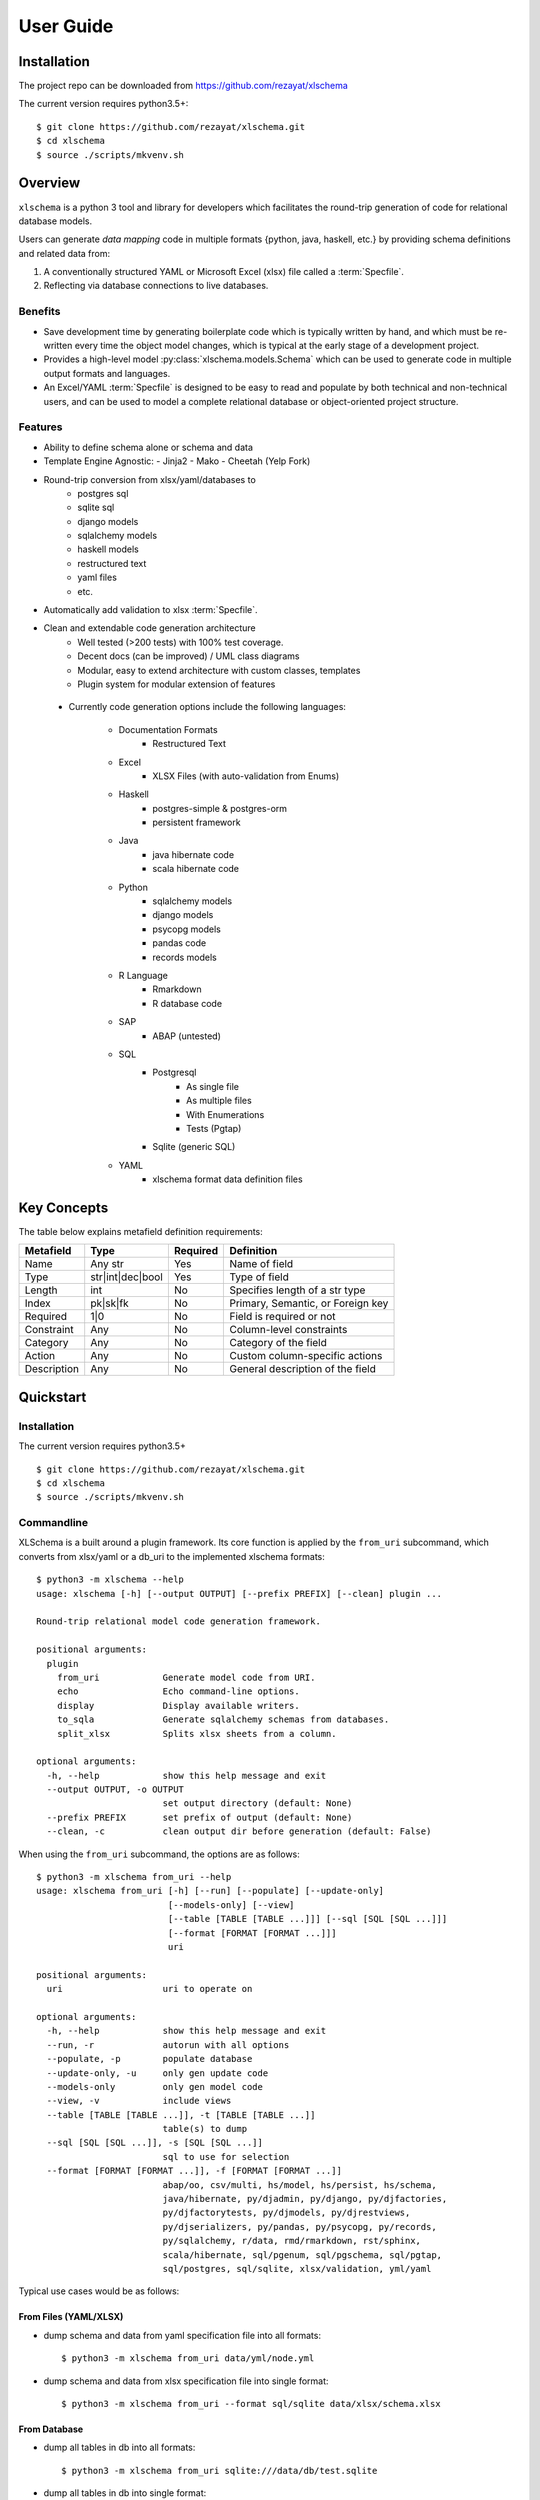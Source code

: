 User Guide
==========


Installation
------------

The project repo can be downloaded from https://github.com/rezayat/xlschema

The current version requires python3.5+::

  $ git clone https://github.com/rezayat/xlschema.git
  $ cd xlschema
  $ source ./scripts/mkvenv.sh


Overview
--------

``xlschema`` is a python 3 tool and library for developers which facilitates the round-trip generation of code for relational database models.

Users can generate *data mapping* code in multiple formats {python, java, haskell, etc.} by providing schema definitions and related data from:

1. A conventionally structured YAML or Microsoft Excel (xlsx) file called a :term:`Specfile`.

2. Reflecting via database connections to live databases.


Benefits
^^^^^^^^

- Save development time by generating boilerplate code which is typically written by hand, and which must be re-written every time the object model changes, which is typical at the early stage of a development project.

- Provides a high-level model :py:class:`xlschema.models.Schema` which can be used to generate code in multiple output formats and languages.

- An Excel/YAML :term:`Specfile` is designed to be easy to read and populate by both technical and non-technical users, and can be used to model a complete relational database or object-oriented project structure.



Features
^^^^^^^^

- Ability to define schema alone or schema and data

- Template Engine Agnostic:
  - Jinja2
  - Mako
  - Cheetah (Yelp Fork)

- Round-trip conversion from xlsx/yaml/databases to
    - postgres sql
    - sqlite sql
    - django models
    - sqlalchemy models
    - haskell models
    - restructured text
    - yaml files
    - etc.

- Automatically add validation to xlsx :term:`Specfile`.

- Clean and extendable code generation architecture
    - Well tested (>200 tests) with 100% test coverage.
    - Decent docs (can be improved) / UML class diagrams
    - Modular, easy to extend architecture with custom classes, templates
    - Plugin system for modular extension of features

 - Currently code generation options include the following languages:

    - Documentation Formats
        - Restructured Text

    - Excel
        - XLSX Files (with auto-validation from Enums)

    - Haskell
        - postgres-simple & postgres-orm
        - persistent framework

    - Java
        - java hibernate code
        - scala hibernate code

    - Python
        - sqlalchemy models
        - django models
        - psycopg models
        - pandas code
        - records models

    - R Language
        - Rmarkdown
        - R database code

    - SAP
        - ABAP (untested)

    - SQL
        - Postgresql
            - As single file
            - As multiple files
            - With Enumerations
            - Tests (Pgtap)
        - Sqlite (generic SQL)

    - YAML
        - xlschema format data definition files


Key Concepts
------------

.. image:: _static/uml/class-flow.svg
  :align: center

.. glossary::

  Specfile
    A file of type ``*.xlsx`` or ``*.yml|*.yaml`` which contains a structure
    that is readable by ``xlschema``.

  Database
    A database accessible using sqlalchemy connection string

  SchemaReader
    A class which subclasses :py:class:`xlschema.readers.abstract.SchemaReader`,
    which consumes a ``Specfile`` or a ``Database`` to produce a ``Schema``.

  SchemaWriter
    A class which subclasses :py:class:`xlschema.writers.abstract.SchemaWriter`,
    consumes a ``Schema`` instance and uses a ``Template`` to generate ``Code``.

  Template
    A template of type Jinja2, used for generating code.

  Schema
    A class or subclass of type :py:class:`xlschema.models.Schema` which contains
    models, enumerations, types and metadata. It has a one-to-one correspondance
    to a yaml/xlsx file or database schema. The structure of this is as follows:

.. image:: _static/uml/metamodel.svg
  :align: center

.. glossary::

  Model
    A class or subclass of type :py:class:`xlschema.models.Model` which contains
    fields, properties, metadata and data. Corresponds to a table in a RDBMS.

  Enum
    A class or subclass of type :py:class:`xlschema.models.Enum` which contains
    key-value data. Corresponds to an enum type in a database.

  Field
    A class or subclass of type :py:class:`xlschema.models.Field` which contains
    metafields and their corresponding values. Corresponds to a field in a RDBMS.

  Property
    A dictionary of user-facing (key, values)

  Metadata
    A dictionary of system-facing (key, values)

  Metafield
    A field of :py:class:`xlschema.models.Field`. Examples are ``name`` and ``type``.


The table below explains metafield definition requirements:

=============  ================== ========= ===================================
Metafield      Type               Required  Definition
=============  ================== ========= ===================================
Name           Any str            Yes       Name of field
Type           str|int|dec|bool   Yes       Type of field
Length         int                No        Specifies length of a str type
Index          pk|sk|fk           No        Primary, Semantic, or Foreign key
Required       1|0                No        Field is required or not
Constraint     Any                No        Column-level constraints
Category       Any                No        Category of the field
Action         Any                No        Custom column-specific actions
Description    Any                No        General description of the field
=============  ================== ========= ===================================



Quickstart
----------

Installation
^^^^^^^^^^^^

The current version requires python3.5+ ::

  $ git clone https://github.com/rezayat/xlschema.git
  $ cd xlschema
  $ source ./scripts/mkvenv.sh


Commandline
^^^^^^^^^^^

XLSchema is a built around a plugin framework. Its core function is applied by the ``from_uri`` subcommand, which converts from xlsx/yaml or a db_uri to the implemented xlschema formats::

  $ python3 -m xlschema --help
  usage: xlschema [-h] [--output OUTPUT] [--prefix PREFIX] [--clean] plugin ...

  Round-trip relational model code generation framework.

  positional arguments:
    plugin
      from_uri            Generate model code from URI.
      echo                Echo command-line options.
      display             Display available writers.
      to_sqla             Generate sqlalchemy schemas from databases.
      split_xlsx          Splits xlsx sheets from a column.

  optional arguments:
    -h, --help            show this help message and exit
    --output OUTPUT, -o OUTPUT
                          set output directory (default: None)
    --prefix PREFIX       set prefix of output (default: None)
    --clean, -c           clean output dir before generation (default: False)

When using the ``from_uri`` subcommand, the options are as follows::

  $ python3 -m xlschema from_uri --help
  usage: xlschema from_uri [-h] [--run] [--populate] [--update-only]
                           [--models-only] [--view]
                           [--table [TABLE [TABLE ...]]] [--sql [SQL [SQL ...]]]
                           [--format [FORMAT [FORMAT ...]]]
                           uri

  positional arguments:
    uri                   uri to operate on

  optional arguments:
    -h, --help            show this help message and exit
    --run, -r             autorun with all options
    --populate, -p        populate database
    --update-only, -u     only gen update code
    --models-only         only gen model code
    --view, -v            include views
    --table [TABLE [TABLE ...]], -t [TABLE [TABLE ...]]
                          table(s) to dump
    --sql [SQL [SQL ...]], -s [SQL [SQL ...]]
                          sql to use for selection
    --format [FORMAT [FORMAT ...]], -f [FORMAT [FORMAT ...]]
                          abap/oo, csv/multi, hs/model, hs/persist, hs/schema,
                          java/hibernate, py/djadmin, py/django, py/djfactories,
                          py/djfactorytests, py/djmodels, py/djrestviews,
                          py/djserializers, py/pandas, py/psycopg, py/records,
                          py/sqlalchemy, r/data, rmd/rmarkdown, rst/sphinx,
                          scala/hibernate, sql/pgenum, sql/pgschema, sql/pgtap,
                          sql/postgres, sql/sqlite, xlsx/validation, yml/yaml


Typical use cases would be as follows:

From Files (YAML/XLSX)
""""""""""""""""""""""

- dump schema and data from yaml specification file into all formats::

  $ python3 -m xlschema from_uri data/yml/node.yml

- dump schema and data from xlsx specification file into single format::

  $ python3 -m xlschema from_uri --format sql/sqlite data/xlsx/schema.xlsx


From Database
"""""""""""""

- dump all tables in db into all formats::

  $ python3 -m xlschema from_uri sqlite:///data/db/test.sqlite

- dump all tables in db into single format::

  $ python3 -m xlschema from_uri sqlite:///data/db/test.sqlite --format sql/sqlite


- dump results of sql statements into all formats::

  $ python3 -m xlschema from_uri sqlite:///data/db/test.sqlite --sql 'select * from person'


- dump tables into all formats::

  $ python3 -m xlschema from_uri sqlite:///data/db/test.sqlite --table person vehicle



Use as a Library (API)
^^^^^^^^^^^^^^^^^^^^^^


Walkthrough
"""""""""""

First import the main library

  >>> import xlschema

To instanciate the app, we need to configure it with some options

  >>> app = xlschema.XLSchema('tests/data/yml/node.yml',
  ...                          output='tests/data/output',
  ...                          clean=True,
  ...                          update_only=False)

As soon as the ``app`` is available, we have access to the schema:

  >>> app.schema
  <Schema 'node'>
  >>> app.schema.name
  'node'
  >>> app.schema.models
  [<Model 'node'>]
  >>> app.schema.enums
  {'status': <Enum 'status'>}
  >>> app.schema.metadata
  {}

This provides access to the underlying models:

  >>> model = app.schema.models[0]
  >>> model.name
  'node'
  >>> model.types
  ['int', 'int', 'str', 'str']
  >>> enum = app.schema.enums['status']
  >>> enum.name
  'status'

The ``app`` also has access to configured writers

  >>> app.writer_types
  ['abap/oo', 'csv/multi', 'hs/model', 'hs/persist', 'hs/schema', 'java/hibernate', 'pkg/djapp', 'py/djadmin', 'py/djfactories', 'py/djfactorytests', 'py/djmodels', 'py/djrestviews', 'py/djserializers', 'py/pandas', ... 'yml/yaml']
  >>> [writer.__class__.__name__ for writer in app.writers]
  ['AbapWriter', 'CsvWriter', 'HaskellModelWriter', 'HaskellPersistWriter', 'HaskellSchemaWriter', 'JavaWriter', 'DjangoAppWriter', 'DjangoAdminWriter', ... 'YamlWriter']

To generate code, we need a :py:class:`~SchemaWriter` class:

  >>> writer = app.get_writer('sql/sqlite')
  >>> writer.schema.name
  'node'

:py:class:`~SchemaWriter` instances specialize the model and fields:

  >>> model = writer.schema.models[0]
  >>> model.types
  ['integer', 'integer', 'varchar(50)', 'varchar(10)']




Extended Tutorial
-----------------

Generating from YAML
^^^^^^^^^^^^^^^^^^^^

1. Write your single model specification file in yaml, call it ``node.yml``

.. code-block:: yaml

  enums:
    - name: status
      data:
        - [created,  Created]
        - [open,     Open]
        - [finished, Finished]
        - [closed,   Closed]

  models:
    - name: node
      fields:
        - name: id
          type: int
          index: pk

        - name: parent_id
          type: int
          index: fk

        - name: name
          type: str
          length: 50
          required: true

        - name: status
          type: str
          length: 10
          required: true
          constraint: enum

      data:
        - [1, null, A, created]
        - [2, 1,    B, open]
        - [3, 1,    C, finished]
        - [4, 2,    D, created]
        - [5, 4,    E, closed]
        - [6, 4,    F, finished]


2. Run xlschema

Test as follows::

  $ python3 -m xlschema from_uri data/yml/node.yml

3. Check the results

xlschema will generate a lot of files in ``data/output``. Open one of them ``data/output/node_pgenum.sql``

.. code-block:: postgresql

  drop type status cascade;
  create type status as enum (
      'created',
      'open',
      'finished',
      'closed'
  );

  drop table if exists node cascade;
  create table node
  (
      id integer primary key,
      parent_id integer references node (id),
      name varchar(50) not null,
      status status not null
  );

  -- node DATA
  insert into node values (1, null, 'A', 'created');
  insert into node values (2, 1, 'B', 'open');
  insert into node values (3, 1, 'C', 'finished');
  insert into node values (4, 2, 'D', 'created');
  insert into node values (5, 4, 'E', 'closed');
  insert into node values (6, 4, 'F', 'finished');

Also have a look at ``data/output/node_djmodels.py``

.. code-block:: python

  from datetime import datetime
  from django.db import models

  # NODE
  # ----------------------------------------------------------
  STATUS = [
      ("created", "Created"),
      ("open", "Open"),
      ("finished", "Finished"),
      ("closed", "Closed"),
  ]

  class Node(models.Model):
      id = models.IntegerField(blank=False, null=False, primary_key=True)
      parent = models.ForeignKey("self", blank=True, null=True, related_name="children", on_delete=models.CASCADE)
      name = models.CharField(blank=False, null=False, max_length=50)
      status = models.CharField(blank=False, null=False, choices=STATUS, max_length=10)
      class Meta:
          db_table = "node"
          verbose_name_plural = "nodes"

      def __str__(self):
          return "Node-{}".format(self.id)


Generating from Excel
^^^^^^^^^^^^^^^^^^^^^

In the context of excel, an XLSchema schema corresponds to a ``.xlsx`` file, which should have at least one ``Model Sheet`` and one ``ENUMs`` sheet.

The user can populate one of several types of sheets in the xlsx file that can be used for inputing schemas into ``xlschema``. Fundamentally, there are two types (A) ``Model`` sheets where each sheet corresponds to an sql table and (B) the ``Enums`` sheet.

If this file was named ``node.xlsx``, we could call xlschema as follows::

  $ python -m xlschema -f sql/postgres person.xlsx

The output of this operation would be a postgres sql file that translates exactly the data structure and data specified in the xlsx file.

.. code-block:: postgresql

  drop table if exists person cascade;
  create table person
  (
      id integer primary key not null,
      name varchar(10) not null,
      age integer check (age > 20) not null,
      rating integer not null
  );


  insert into person values (1, 'jon', 21, 1);
  insert into person values (2, 'sue', 45, 2);
  insert into person values (3, 'kate', 55, 2);
  insert into person values (4, 'ali', 32, 1);
  insert into person values (5, 'abdul', 61, 5);
  insert into person values (6, 'rajiv', 71, 3);


Model Sheets
""""""""""""

================= ========== ======= =======
Model Sheet Type  Properties Fields  Data
================= ========== ======= =======
Data Sheets       No         Yes     Yes
NoData Sheets     No         Yes     No
Property Sheets   Yes        Yes     Yes
================= ========== ======= =======

Model sheets have one of three possible sections:

1. A **Properties** section for per sheet configuration values

2. A **Fields** section which defines the structure and type of data that is to come.

3. **Data**: the content itself which conforms to the previously defined specification.




Data Sheets
###########

- :py:class:`xlschema.readers.xlsx.sheets.DataSheet`

It is probably easier to understand this visually. In the graphic below, the range ``B1:E9`` is the area of **Fields** and the range of ``B10:E15`` below is **Data** with the gray filling of the field name row visually separating the two areas.

.. image:: _static/sheets/person-sheet.png
  :scale: 50 %
  :align: center

It is important to understand that sheets can refer to each other. For example each row in the vehicle sheet refers to a corresponding row in the person sheet. Such *foreign key relationships* are specified using the ``fk`` option in the ``index`` row and a reference to the corresponding id of the target row.

.. image:: _static/sheets/vehicle-sheet.png
  :align: center


No-Data Sheets
##############

- :py:class:`xlschema.readers.xlsx.sheets.NoDataSheet`


Property Sheets
###############

- :py:class:`xlschema.readers.xlsx.sheets.PropertySheet`


Enumeration Sheet
"""""""""""""""""

There is another special sheet called ``ENUMs`` which is used to specify enumerations. Only the first two columns in this sheet are used.

.. image:: _static/sheets/enums-sheet.png
  :scale: 50 %
  :align: center

The enums sheet allows us to generate validations for round-trip data entry and also enables some straightforward generation of boiler-plate code for multiple languages.


FAQ
---

Release Notes
-------------
